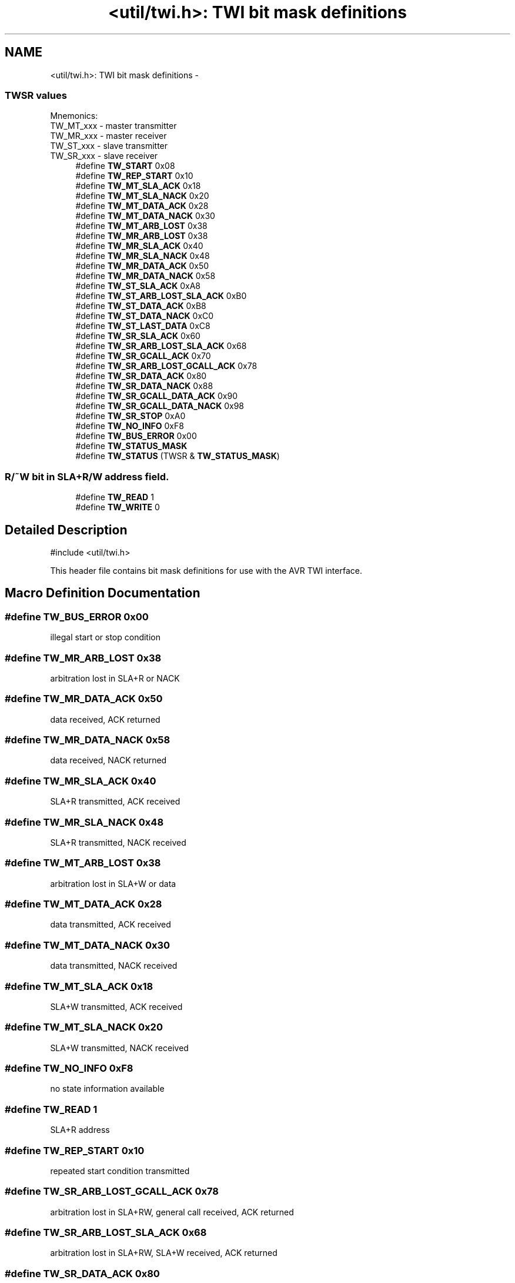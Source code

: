 .TH "<util/twi.h>: TWI bit mask definitions" 3 "Tue Aug 12 2014" "Version 1.8.1" "avr-libc" \" -*- nroff -*-
.ad l
.nh
.SH NAME
<util/twi.h>: TWI bit mask definitions \- 
.SS "TWSR values"
Mnemonics: 
.br
TW_MT_xxx - master transmitter 
.br
TW_MR_xxx - master receiver 
.br
TW_ST_xxx - slave transmitter 
.br
TW_SR_xxx - slave receiver 
.in +1c
.ti -1c
.RI "#define \fBTW_START\fP   0x08"
.br
.ti -1c
.RI "#define \fBTW_REP_START\fP   0x10"
.br
.ti -1c
.RI "#define \fBTW_MT_SLA_ACK\fP   0x18"
.br
.ti -1c
.RI "#define \fBTW_MT_SLA_NACK\fP   0x20"
.br
.ti -1c
.RI "#define \fBTW_MT_DATA_ACK\fP   0x28"
.br
.ti -1c
.RI "#define \fBTW_MT_DATA_NACK\fP   0x30"
.br
.ti -1c
.RI "#define \fBTW_MT_ARB_LOST\fP   0x38"
.br
.ti -1c
.RI "#define \fBTW_MR_ARB_LOST\fP   0x38"
.br
.ti -1c
.RI "#define \fBTW_MR_SLA_ACK\fP   0x40"
.br
.ti -1c
.RI "#define \fBTW_MR_SLA_NACK\fP   0x48"
.br
.ti -1c
.RI "#define \fBTW_MR_DATA_ACK\fP   0x50"
.br
.ti -1c
.RI "#define \fBTW_MR_DATA_NACK\fP   0x58"
.br
.ti -1c
.RI "#define \fBTW_ST_SLA_ACK\fP   0xA8"
.br
.ti -1c
.RI "#define \fBTW_ST_ARB_LOST_SLA_ACK\fP   0xB0"
.br
.ti -1c
.RI "#define \fBTW_ST_DATA_ACK\fP   0xB8"
.br
.ti -1c
.RI "#define \fBTW_ST_DATA_NACK\fP   0xC0"
.br
.ti -1c
.RI "#define \fBTW_ST_LAST_DATA\fP   0xC8"
.br
.ti -1c
.RI "#define \fBTW_SR_SLA_ACK\fP   0x60"
.br
.ti -1c
.RI "#define \fBTW_SR_ARB_LOST_SLA_ACK\fP   0x68"
.br
.ti -1c
.RI "#define \fBTW_SR_GCALL_ACK\fP   0x70"
.br
.ti -1c
.RI "#define \fBTW_SR_ARB_LOST_GCALL_ACK\fP   0x78"
.br
.ti -1c
.RI "#define \fBTW_SR_DATA_ACK\fP   0x80"
.br
.ti -1c
.RI "#define \fBTW_SR_DATA_NACK\fP   0x88"
.br
.ti -1c
.RI "#define \fBTW_SR_GCALL_DATA_ACK\fP   0x90"
.br
.ti -1c
.RI "#define \fBTW_SR_GCALL_DATA_NACK\fP   0x98"
.br
.ti -1c
.RI "#define \fBTW_SR_STOP\fP   0xA0"
.br
.ti -1c
.RI "#define \fBTW_NO_INFO\fP   0xF8"
.br
.ti -1c
.RI "#define \fBTW_BUS_ERROR\fP   0x00"
.br
.ti -1c
.RI "#define \fBTW_STATUS_MASK\fP"
.br
.ti -1c
.RI "#define \fBTW_STATUS\fP   (TWSR & \fBTW_STATUS_MASK\fP)"
.br
.in -1c
.SS "R/~W bit in SLA+R/W address field\&."

.in +1c
.ti -1c
.RI "#define \fBTW_READ\fP   1"
.br
.ti -1c
.RI "#define \fBTW_WRITE\fP   0"
.br
.in -1c
.SH "Detailed Description"
.PP 

.PP
.nf
#include <util/twi\&.h> 

.fi
.PP
.PP
This header file contains bit mask definitions for use with the AVR TWI interface\&. 
.SH "Macro Definition Documentation"
.PP 
.SS "#define TW_BUS_ERROR   0x00"
illegal start or stop condition 
.SS "#define TW_MR_ARB_LOST   0x38"
arbitration lost in SLA+R or NACK 
.SS "#define TW_MR_DATA_ACK   0x50"
data received, ACK returned 
.SS "#define TW_MR_DATA_NACK   0x58"
data received, NACK returned 
.SS "#define TW_MR_SLA_ACK   0x40"
SLA+R transmitted, ACK received 
.SS "#define TW_MR_SLA_NACK   0x48"
SLA+R transmitted, NACK received 
.SS "#define TW_MT_ARB_LOST   0x38"
arbitration lost in SLA+W or data 
.SS "#define TW_MT_DATA_ACK   0x28"
data transmitted, ACK received 
.SS "#define TW_MT_DATA_NACK   0x30"
data transmitted, NACK received 
.SS "#define TW_MT_SLA_ACK   0x18"
SLA+W transmitted, ACK received 
.SS "#define TW_MT_SLA_NACK   0x20"
SLA+W transmitted, NACK received 
.SS "#define TW_NO_INFO   0xF8"
no state information available 
.SS "#define TW_READ   1"
SLA+R address 
.SS "#define TW_REP_START   0x10"
repeated start condition transmitted 
.SS "#define TW_SR_ARB_LOST_GCALL_ACK   0x78"
arbitration lost in SLA+RW, general call received, ACK returned 
.SS "#define TW_SR_ARB_LOST_SLA_ACK   0x68"
arbitration lost in SLA+RW, SLA+W received, ACK returned 
.SS "#define TW_SR_DATA_ACK   0x80"
data received, ACK returned 
.SS "#define TW_SR_DATA_NACK   0x88"
data received, NACK returned 
.SS "#define TW_SR_GCALL_ACK   0x70"
general call received, ACK returned 
.SS "#define TW_SR_GCALL_DATA_ACK   0x90"
general call data received, ACK returned 
.SS "#define TW_SR_GCALL_DATA_NACK   0x98"
general call data received, NACK returned 
.SS "#define TW_SR_SLA_ACK   0x60"
SLA+W received, ACK returned 
.SS "#define TW_SR_STOP   0xA0"
stop or repeated start condition received while selected 
.SS "#define TW_ST_ARB_LOST_SLA_ACK   0xB0"
arbitration lost in SLA+RW, SLA+R received, ACK returned 
.SS "#define TW_ST_DATA_ACK   0xB8"
data transmitted, ACK received 
.SS "#define TW_ST_DATA_NACK   0xC0"
data transmitted, NACK received 
.SS "#define TW_ST_LAST_DATA   0xC8"
last data byte transmitted, ACK received 
.SS "#define TW_ST_SLA_ACK   0xA8"
SLA+R received, ACK returned 
.SS "#define TW_START   0x08"
start condition transmitted 
.SS "#define TW_STATUS   (TWSR & \fBTW_STATUS_MASK\fP)"
TWSR, masked by TW_STATUS_MASK 
.SS "#define TW_STATUS_MASK"
\fBValue:\fP
.PP
.nf
(_BV(TWS7)|_BV(TWS6)|_BV(TWS5)|_BV(TWS4)|\\
				_BV(TWS3))
.fi
The lower 3 bits of TWSR are reserved on the ATmega163\&. The 2 LSB carry the prescaler bits on the newer ATmegas\&. 
.SS "#define TW_WRITE   0"
SLA+W address 
.SH "Author"
.PP 
Generated automatically by Doxygen for avr-libc from the source code\&.
